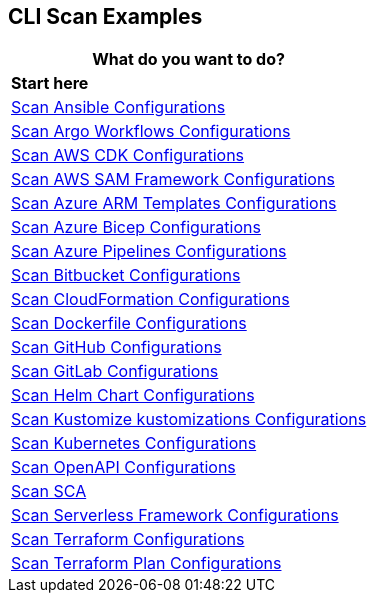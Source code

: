 == CLI Scan Examples

[cols="1"]
|===
|*What do you want to do?* |*Start here*

|xref:cli-scan-eg-ansible.adoc[Scan Ansible Configurations]

|xref:cli-scan-eg-argo.adoc[Scan Argo Workflows Configurations] 

|xref:cli-scan-eg-aws-cdk.adoc[Scan AWS CDK Configurations]

|xref:cli-scan-eg-aws-sam.adoc[Scan AWS SAM Framework Configurations]

|xref:cli-scan-eg-azure-arm.adoc[Scan Azure ARM Templates Configurations]

|xref:cli-scan-eg-azure-bicep.adoc[Scan Azure Bicep Configurations]

|xref:cli-scan-eg-azure-pipeline.adoc[Scan Azure Pipelines Configurations]

|xref:cli-scan-eg-bb.adoc[Scan Bitbucket Configurations]

|xref:cli-scan-eg-cloudform.adoc[Scan CloudFormation Configurations]

|xref:cli-scan-eg-docker.adoc[Scan Dockerfile Configurations]

|xref:cli-scan-eg-gh.adoc[Scan GitHub Configurations] 

|xref:cli-scan-eg-gl.adoc[Scan GitLab Configurations]  

|xref:cli-scan-eg-helm.adoc[Scan Helm Chart Configurations]  

|xref:cli-scan-eg-kustomize.adoc[Scan Kustomize kustomizations Configurations]  
 
|xref:cli-scan-eg-kubernetes.adoc[Scan Kubernetes Configurations]  
 
|xref:cli-scan-eg-openai.adoc[Scan OpenAPI Configurations]  
 
|xref:cli-scan-eg-sca.adoc[Scan SCA]  
 
|xref:cli-scan-eg-serverless.adoc[Scan Serverless Framework Configurations ] 
 
|xref:cli-scan-eg-tf.adoc[Scan Terraform Configurations]  
 
|xref:cli-scan-eg-tf-plan.adoc[Scan Terraform Plan Configurations]  
 

|===
